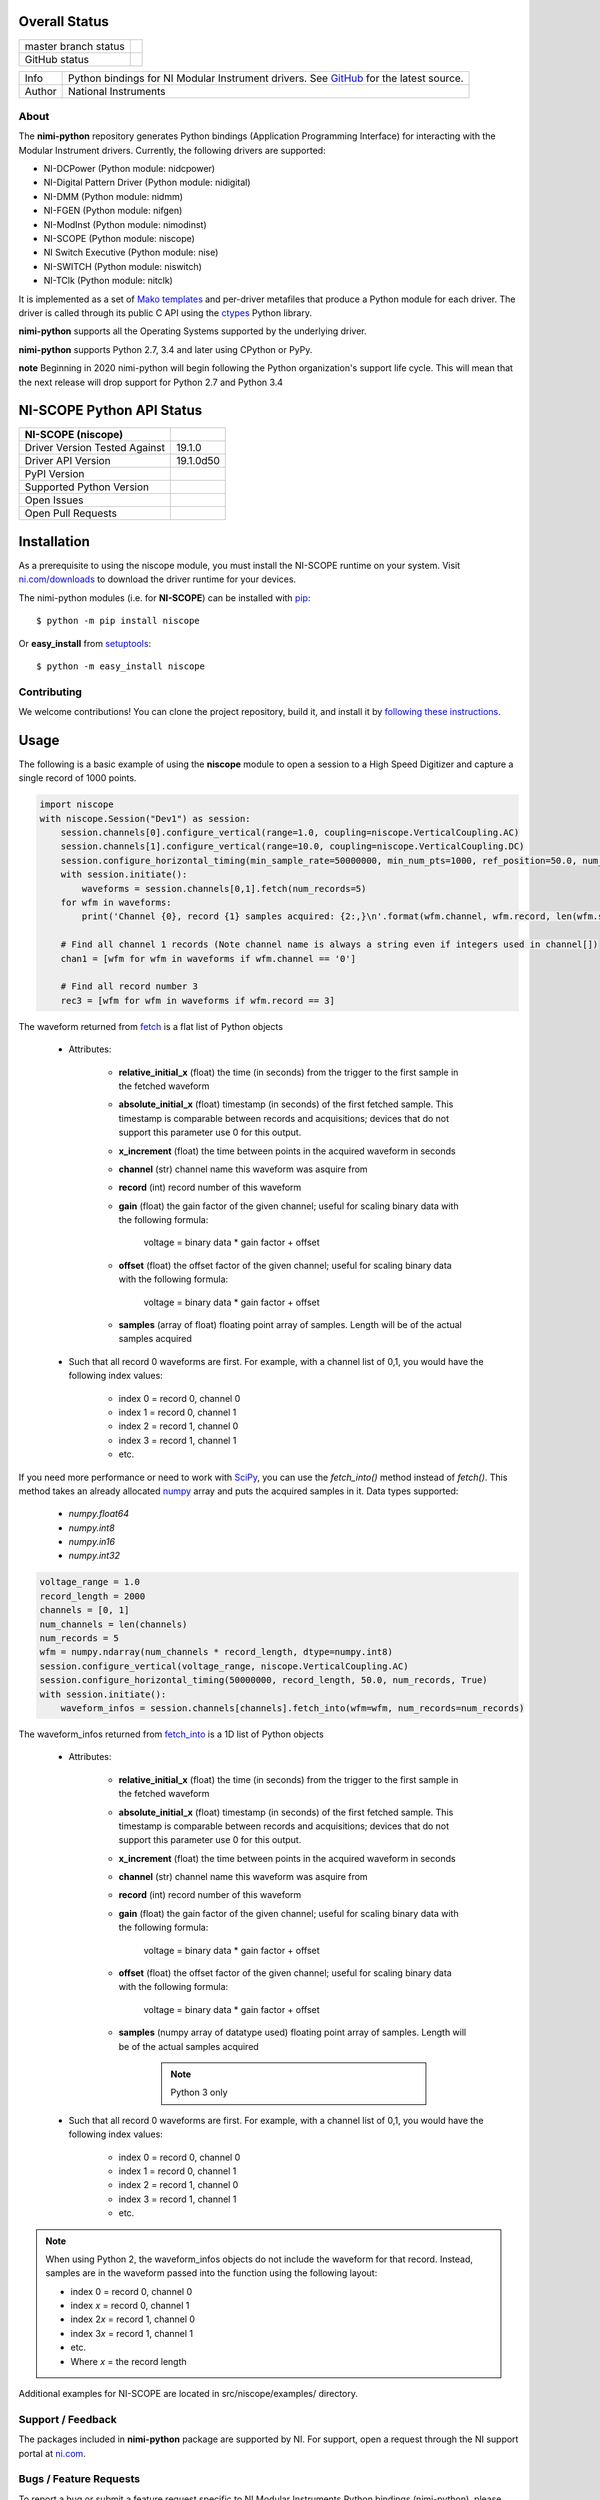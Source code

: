 Overall Status
--------------

+----------------------+------------------------------------------------------------------------------------------------------------------------------------+
| master branch status | |BuildStatus| |Docs| |MITLicense| |CoverageStatus|                                                                                 |
+----------------------+------------------------------------------------------------------------------------------------------------------------------------+
| GitHub status        | |OpenIssues| |OpenPullRequests|                                                                                                    |
+----------------------+------------------------------------------------------------------------------------------------------------------------------------+

===========  ============================================================================================================================
Info         Python bindings for NI Modular Instrument drivers. See `GitHub <https://github.com/ni/nimi-python/>`_ for the latest source.
Author       National Instruments
===========  ============================================================================================================================

.. |BuildStatus| image:: https://img.shields.io/travis/ni/nimi-python.svg
    :alt: Build Status - master branch
    :target: https://travis-ci.org/ni/nimi-python

.. |Docs| image:: https://readthedocs.org/projects/nimi-python/badge/?version=latest
    :alt: Documentation Status - master branch
    :target: https://nimi-python.readthedocs.io/en/latest/?badge=latest

.. |MITLicense| image:: https://img.shields.io/badge/License-MIT-yellow.svg
    :alt: MIT License
    :target: https://opensource.org/licenses/MIT

.. |CoverageStatus| image:: https://coveralls.io/repos/github/ni/nimi-python/badge.svg?branch=master&dummy=no_cache_please_1
    :alt: Test Coverage - master branch
    :target: https://coveralls.io/github/ni/nimi-python?branch=master

.. |OpenIssues| image:: https://img.shields.io/github/issues/ni/nimi-python.svg
    :alt: Open Issues + Pull Requests
    :target: https://github.com/ni/nimi-python/issues

.. |OpenPullRequests| image:: https://img.shields.io/github/issues-pr/ni/nimi-python.svg
    :alt: Open Pull Requests
    :target: https://github.com/ni/nimi-python/pulls


.. _about-section:

About
=====

The **nimi-python** repository generates Python bindings (Application Programming Interface) for interacting with the Modular Instrument drivers. Currently, the following drivers are supported:

* NI-DCPower (Python module: nidcpower)
* NI-Digital Pattern Driver (Python module: nidigital)
* NI-DMM (Python module: nidmm)
* NI-FGEN (Python module: nifgen)
* NI-ModInst (Python module: nimodinst)
* NI-SCOPE (Python module: niscope)
* NI Switch Executive (Python module: nise)
* NI-SWITCH (Python module: niswitch)
* NI-TClk (Python module: nitclk)

It is implemented as a set of `Mako templates <http://makotemplates.org>`_ and per-driver metafiles that produce a Python module for each driver. The driver is called through its public C API using the
`ctypes <https://docs.python.org/2/library/ctypes.html>`_ Python library.

**nimi-python** supports all the Operating Systems supported by the underlying driver.

**nimi-python** supports Python 2.7, 3.4 and later using CPython or PyPy.

**note** Beginning in 2020 nimi-python will begin following the Python organization's support life cycle. This will mean that the next release will drop support for Python 2.7 and Python 3.4


NI-SCOPE Python API Status
--------------------------

+-------------------------------+------------------------+
| NI-SCOPE (niscope)            |                        |
+===============================+========================+
| Driver Version Tested Against | 19.1.0                 |
+-------------------------------+------------------------+
| Driver API Version            | 19.1.0d50              |
+-------------------------------+------------------------+
| PyPI Version                  | |niscopeLatestVersion| |
+-------------------------------+------------------------+
| Supported Python Version      | |niscopePythonVersion| |
+-------------------------------+------------------------+
| Open Issues                   | |niscopeOpenIssues|    |
+-------------------------------+------------------------+
| Open Pull Requests            | |niscopeOpenPRs|       |
+-------------------------------+------------------------+


.. |niscopeLatestVersion| image:: http://img.shields.io/pypi/v/niscope.svg
    :alt: Latest NI-SCOPE Version
    :target: http://pypi.python.org/pypi/niscope


.. |niscopePythonVersion| image:: http://img.shields.io/pypi/pyversions/niscope.svg
    :alt: NI-SCOPE supported Python versions
    :target: http://pypi.python.org/pypi/niscope


.. |niscopeOpenIssues| image:: https://img.shields.io/github/issues/ni/nimi-python/niscope.svg
    :alt: Open Issues + Pull Requests for NI-SCOPE
    :target: https://github.com/ni/nimi-python/issues?q=is%3Aopen+is%3Aissue+label%3Aniscope


.. |niscopeOpenPRs| image:: https://img.shields.io/github/issues-pr/ni/nimi-python/niscope.svg
    :alt: Pull Requests for NI-SCOPE
    :target: https://github.com/ni/nimi-python/pulls?q=is%3Aopen+is%3Aissue+label%3Aniscope



.. _niscope_installation-section:

Installation
------------

As a prerequisite to using the niscope module, you must install the NI-SCOPE runtime on your system. Visit `ni.com/downloads <http://www.ni.com/downloads/>`_ to download the driver runtime for your devices.

The nimi-python modules (i.e. for **NI-SCOPE**) can be installed with `pip <http://pypi.python.org/pypi/pip>`_::

  $ python -m pip install niscope

Or **easy_install** from
`setuptools <http://pypi.python.org/pypi/setuptools>`_::

  $ python -m easy_install niscope


Contributing
============

We welcome contributions! You can clone the project repository, build it, and install it by `following these instructions <https://github.com/ni/nimi-python/blob/master/CONTRIBUTING.md>`_.

Usage
------

The following is a basic example of using the **niscope** module to open a session to a High Speed Digitizer and capture a single record of 1000 points.

.. code-block:: python

    import niscope
    with niscope.Session("Dev1") as session:
        session.channels[0].configure_vertical(range=1.0, coupling=niscope.VerticalCoupling.AC)
        session.channels[1].configure_vertical(range=10.0, coupling=niscope.VerticalCoupling.DC)
        session.configure_horizontal_timing(min_sample_rate=50000000, min_num_pts=1000, ref_position=50.0, num_records=5, enforce_realtime=True)
        with session.initiate():
            waveforms = session.channels[0,1].fetch(num_records=5)
        for wfm in waveforms:
            print('Channel {0}, record {1} samples acquired: {2:,}\n'.format(wfm.channel, wfm.record, len(wfm.samples)))

        # Find all channel 1 records (Note channel name is always a string even if integers used in channel[])
        chan1 = [wfm for wfm in waveforms if wfm.channel == '0']

        # Find all record number 3
        rec3 = [wfm for wfm in waveforms if wfm.record == 3]

The waveform returned from `fetch <niscope/class.html#fetch>`_ is a flat list of Python objects

    - Attributes:

        -  **relative_initial_x** (float) the time (in seconds) from the trigger to the first sample in the fetched waveform
        -  **absolute_initial_x** (float) timestamp (in seconds) of the first fetched sample. This timestamp is comparable between records and acquisitions; devices that do not support this parameter use 0 for this output.
        -  **x_increment** (float) the time between points in the acquired waveform in seconds
        -  **channel** (str) channel name this waveform was asquire from
        -  **record** (int) record number of this waveform
        -  **gain** (float) the gain factor of the given channel; useful for scaling binary data with the following formula:

                voltage = binary data * gain factor + offset

        -  **offset** (float) the offset factor of the given channel; useful for scaling binary data with the following formula:

                voltage = binary data * gain factor + offset

        - **samples** (array of float) floating point array of samples. Length will be of the actual samples acquired

    - Such that all record 0 waveforms are first. For example, with a channel list of 0,1, you would have the following index values:

        - index 0 = record 0, channel 0
        - index 1 = record 0, channel 1
        - index 2 = record 1, channel 0
        - index 3 = record 1, channel 1
        - etc.


If you need more performance or need to work with `SciPy <https://www.scipy.org/>`_, you can use the `fetch_into()` method instead of `fetch()`. This
method takes an already allocated `numpy <http://www.numpy.org/>`_ array and puts the acquired samples in it. Data types supported:

    - `numpy.float64`
    - `numpy.int8`
    - `numpy.in16`
    - `numpy.int32`

.. code-block:: python

    voltage_range = 1.0
    record_length = 2000
    channels = [0, 1]
    num_channels = len(channels)
    num_records = 5
    wfm = numpy.ndarray(num_channels * record_length, dtype=numpy.int8)
    session.configure_vertical(voltage_range, niscope.VerticalCoupling.AC)
    session.configure_horizontal_timing(50000000, record_length, 50.0, num_records, True)
    with session.initiate():
        waveform_infos = session.channels[channels].fetch_into(wfm=wfm, num_records=num_records)

The waveform_infos returned from `fetch_into <niscope/class.html#fetch-into>`_ is a 1D list of Python objects

    - Attributes:

        -  **relative_initial_x** (float) the time (in seconds) from the trigger to the first sample in the fetched waveform
        -  **absolute_initial_x** (float) timestamp (in seconds) of the first fetched sample. This timestamp is comparable between records and acquisitions; devices that do not support this parameter use 0 for this output.
        -  **x_increment** (float) the time between points in the acquired waveform in seconds
        -  **channel** (str) channel name this waveform was asquire from
        -  **record** (int) record number of this waveform
        -  **gain** (float) the gain factor of the given channel; useful for scaling binary data with the following formula:

                voltage = binary data * gain factor + offset

        -  **offset** (float) the offset factor of the given channel; useful for scaling binary data with the following formula:

                voltage = binary data * gain factor + offset

        - **samples** (numpy array of datatype used) floating point array of samples. Length will be of the actual samples acquired

            .. note::

                Python 3 only

    - Such that all record 0 waveforms are first. For example, with a channel list of 0,1, you would have the following index values:

        - index 0 = record 0, channel 0
        - index 1 = record 0, channel 1
        - index 2 = record 1, channel 0
        - index 3 = record 1, channel 1
        - etc.


.. note:: When using Python 2, the waveform_infos objects do not include the waveform for that record. Instead, samples are in the waveform passed into the function using the following layout:

    - index 0 = record 0, channel 0
    - index *x* = record 0, channel 1
    - index 2\ *x* = record 1, channel 0
    - index 3\ *x* = record 1, channel 1
    - etc.
    - Where *x* = the record length


Additional examples for NI-SCOPE are located in src/niscope/examples/ directory.


.. _support-section:

Support / Feedback
==================

The packages included in **nimi-python** package are supported by NI. For support, open
a request through the NI support portal at `ni.com <http://www.ni.com>`_.

.. _bugs-section:

Bugs / Feature Requests
=======================

To report a bug or submit a feature request specific to NI Modular Instruments Python bindings (nimi-python), please use the
`GitHub issues page <https://github.com/ni/nimi-python/issues>`_.

Fill in the issue template as completely as possible and we will respond as soon
as we can.

For hardware support or any other questions not specific to this GitHub project, please visit `NI Community Forums <https://forums.ni.com/>`_.


.. _documentation-section:

Documentation
=============

Documentation is available `here <http://nimi-python.readthedocs.io>`_.


.. _license-section:

License
=======

**nimi-python** is licensed under an MIT-style license (`see
LICENSE <https://github.com/ni/nimi-python/blob/master/LICENSE>`_).
Other incorporated projects may be licensed under different licenses. All
licenses allow for non-commercial and commercial use.


